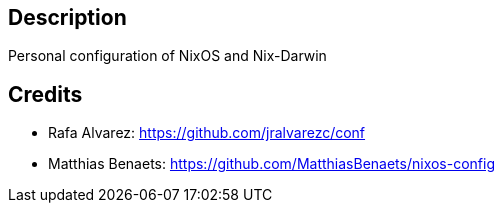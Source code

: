 ## Description

Personal configuration of NixOS and Nix-Darwin

## Credits

* Rafa Alvarez: https://github.com/jralvarezc/conf
* Matthias Benaets: https://github.com/MatthiasBenaets/nixos-config
